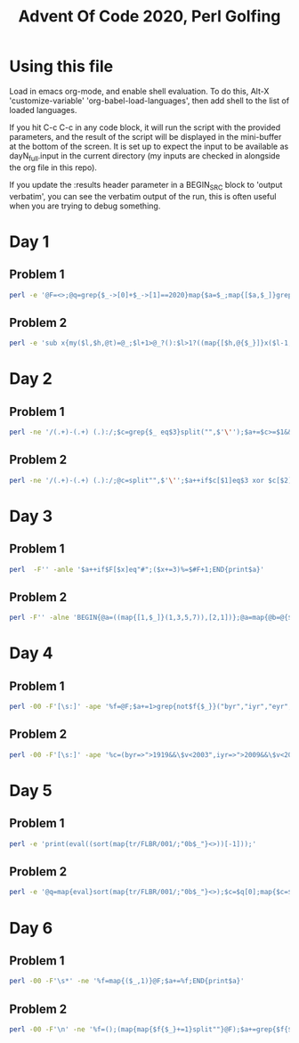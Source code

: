 
#+TITLE: Advent Of Code 2020, Perl Golfing

* Using this file

Load in emacs org-mode, and enable shell evaluation. To do this, Alt-X
'customize-variable' 'org-babel-load-languages', then add shell to the
list of loaded languages.

If you hit C-c C-c in any code block, it will run the script with the
provided parameters, and the result of the script will be displayed
in the mini-buffer at the bottom of the screen. It is set up to expect
the input to be available as dayN_full.input in the current directory
(my inputs are checked in alongside the org file in this repo).

If you update the :results header parameter in a BEGIN_SRC block to
'output verbatim', you can see the verbatim output of the run, this is
often useful when you are trying to debug something.

* Day 1

** Problem 1

#+BEGIN_SRC bash :cmdline <day1_full.input :results value silent
perl -e '@F=<>;@q=grep{$_->[0]+$_->[1]==2020}map{$a=$_;map{[$a,$_]}grep{$_>=1010}@F}grep{$_<1010}@F;print$q[0]->[0]*$q[0]->[1];'
#+END_SRC

** Problem 2

#+BEGIN_SRC bash :cmdline <day1_full.input :results value silent
perl -e 'sub x{my($l,$h,@t)=@_;$l+1>@_?():$l>1?((map{[$h,@{$_}]}x($l-1,@t)),x($l,@t)):([$h],map{[$_]}@t)};@q=@{(grep{@b=@{$_};$b[0]+$b[1]+$b[2]==2020}x(3,<>))[0]};print$q[0]*$q[1]*$q[2];'
#+END_SRC

* Day 2

** Problem 1

#+BEGIN_SRC bash :cmdline <day2_full.input :results value silent
perl -ne '/(.+)-(.+) (.):/;$c=grep{$_ eq$3}split("",$'\'');$a+=$c>=$1&&$c<=$2;END{print$a}' 
#+END_SRC

** Problem 2

#+BEGIN_SRC bash :cmdline <day2_full.input :results value silent
perl -ne '/(.+)-(.+) (.):/;@c=split"",$'\'';$a++if$c[$1]eq$3 xor $c[$2]eq$3;END{print$a}'
#+END_SRC

* Day 3

** Problem 1

#+BEGIN_SRC bash :cmdline <day3_full.input :results value silent
perl  -F'' -anle '$a++if$F[$x]eq"#";($x+=3)%=$#F+1;END{print$a}'
#+END_SRC

** Problem 2

#+BEGIN_SRC bash  :cmdline <day3_full.input :results value silent
perl -F'' -alne 'BEGIN{@a=((map{[1,$_]}(1,3,5,7)),[2,1])};@a=map{@b=@{$_};($l%$b[0])<1?[$b[0],$b[1],($b[2]+$b[1])%($#F+1),($F[$b[2]]eq"#"?$b[3]+1:$b[3])]:$_}@a;$l++;END{print(eval(join("*",map{$_->[3]}@a)))}'
#+END_SRC

* Day 4

** Problem 1

#+BEGIN_SRC bash :cmdline <day4_full.input :results value silent
perl -00 -F'[\s:]' -ape '%f=@F;$a+=1>grep{not$f{$_}}("byr","iyr","eyr","hgt","hcl","ecl","pid");$_="";END{print$a}'
#+END_SRC

** Problem 2

#+BEGIN_SRC bash :cmdline <day4_full.input :results value silent
perl -00 -F'[\s:]' -ape '%c=(byr=>">1919&&\$v<2003",iyr=>">2009&&\$v<2021",eyr=>">2019&&\$v<2031",hgt=>"=~/^((\\d{3})cm|(\\d\\d)in)\$/&&((\$2>149&&\$2<194)||(\$3>58&&\$3<77))",hcl=>"=~/^#[0-9a-f]{6}\$/",ecl=>"=~/^(amb|blu|brn|gr[ny]|hzl|oth)\$/",pid=>"=~/^\\d{9}\$/");%f=@F;$a+=1>grep{not eval("sub{\$v=\$_[0];\$v$c{$_}}")->($f{$_})}keys(%c);$_="";END{print$a}'
#+END_SRC

* Day 5

** Problem 1

#+BEGIN_SRC bash :cmdline <day5_full.input :results value silent
perl -e 'print(eval((sort(map{tr/FLBR/001/;"0b$_"}<>))[-1]));'
#+END_SRC

** Problem 2

#+BEGIN_SRC bash :cmdline <day5_full.input :results value silent
perl -e '@q=map{eval}sort(map{tr/FLBR/001/;"0b$_"}<>);$c=$q[0];map{$c=$_+1if$c==$_}@q;print$c'
#+END_SRC

* Day 6

** Problem 1

#+BEGIN_SRC bash :cmdline <day6_full.input :results value silent
perl -00 -F'\s*' -ne '%f=map{($_,1)}@F;$a+=%f;END{print$a}'
#+END_SRC

** Problem 2

#+BEGIN_SRC bash :cmdline <day6_full.input :results value silent
perl -00 -F'\n' -ne '%f=();(map{map{$f{$_}+=1}split""}@F);$a+=grep{$f{$_}==@F}%f;END{print$a}'
#+END_SRC

